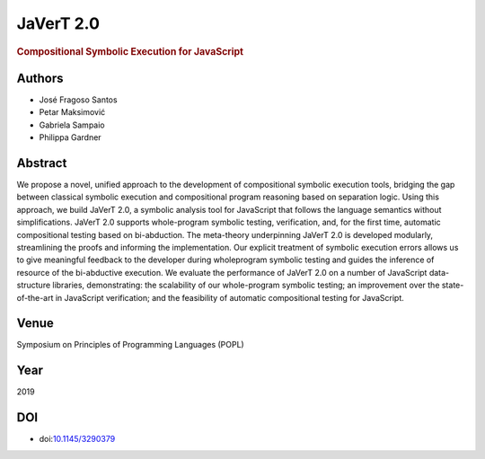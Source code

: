 JaVerT 2.0
==========

.. rubric:: Compositional Symbolic Execution for JavaScript

Authors
-------
* José Fragoso Santos
* Petar Maksimović
* Gabriela Sampaio
* Philippa Gardner

Abstract
--------
We propose a novel, unified approach to the development of compositional symbolic execution tools, bridging the gap between classical symbolic execution and compositional program reasoning based on separation logic. Using this approach, we build JaVerT 2.0, a symbolic analysis tool for JavaScript that follows the language semantics without simplifications. JaVerT 2.0 supports whole-program symbolic testing, verification, and, for the first time, automatic compositional testing based on bi-abduction. The meta-theory underpinning JaVerT 2.0 is developed modularly, streamlining the proofs and informing the implementation. Our explicit treatment of symbolic execution errors allows us to give meaningful feedback to the developer during wholeprogram symbolic testing and guides the inference of resource of the bi-abductive execution. We evaluate the performance of JaVerT 2.0 on a number of JavaScript data-structure libraries, demonstrating: the scalability of our whole-program symbolic testing; an improvement over the state-of-the-art in JavaScript verification; and the feasibility of automatic compositional testing for JavaScript.

Venue
-----
Symposium on Principles of Programming Languages (POPL)

Year
----
2019

DOI
---
* doi:`10.1145/3290379 <https://doi.org/10.1145/3290379>`_
